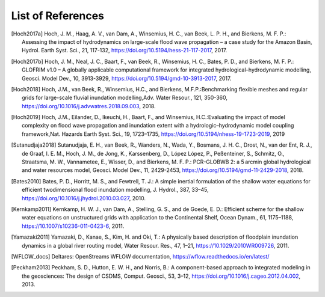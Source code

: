 .. _references:

******************
List of References
******************

.. [Hoch2017a] Hoch, J. M., Haag, A. V., van Dam, A., Winsemius, H. C., van Beek, L. P. H., and Bierkens, M. F. P.: \
     Assessing the impact of hydrodynamics on large-scale flood wave propagation – a case study for the Amazon Basin, \
     Hydrol. Earth Syst. Sci., 21, 117-132, https://doi.org/10.5194/hess-21-117-2017, 2017.
.. [Hoch2017b] Hoch, J. M., Neal, J. C., Baart, F., van Beek, R., Winsemius, H. C., Bates, P. D., and Bierkens, M. F. P.: \
    GLOFRIM v1.0 – A globally applicable computational framework for integrated hydrological–hydrodynamic modelling, \
    Geosci. Model Dev., 10, 3913-3929, https://doi.org/10.5194/gmd-10-3913-2017, 2017.
.. [Hoch2018] Hoch, J.M., van Beek, R., Winsemius, H.C., and Bierkens, M.F.P.:\
    Benchmarking flexible meshes and regular grids for large-scale fluvial inundation modelling,\
    Adv. Water Resour., 121, 350-360, https://doi.org/10.1016/j.advwatres.2018.09.003, 2018.
.. [Hoch2019] Hoch, J.M., Eilander, D., Ikeuchi, H., Baart, F., and Winsemius, H.C.:\
    Evaluating the impact of model complexity on flood wave propagation and inundation extent with a hydrologic–hydrodynamic model coupling framework,\
    Nat. Hazards Earth Syst. Sci., 19, 1723–1735, https://doi.org/10.5194/nhess-19-1723-2019, 2019
.. [Sutanudjaja2018] Sutanudjaja, E. H., van Beek, R., Wanders, N., Wada, Y., Bosmans, J. H. C., Drost, N., van der Ent, R. J., \
    de Graaf, I. E. M., Hoch, J. M., de Jong, K., Karssenberg, D., López López, P., Peßenteiner, S., Schmitz, O., Straatsma, M. W., \
    Vannametee, E., Wisser, D., and Bierkens, M. F. P.: \
    PCR-GLOBWB 2: a 5 arcmin global hydrological and water resources model, \
    Geosci. Model Dev., 11, 2429-2453, https://doi.org/10.5194/gmd-11-2429-2018, 2018.
.. [Bates2010] Bates, P. D., Horritt, M. S., and Fewtrell, T. J.: \
    A simple inertial formulation of the shallow water equations for efficient twodimensional flood inundation modelling, \
    J. Hydrol., 387, 33–45, https://doi.org/10.1016/j.jhydrol.2010.03.027, 2010.
.. [Kernkamp2011] Kernkamp, H. W. J., van Dam, A., Stelling, G. S., and de Goede, E. D.: \
    Efficient scheme for the shallow water equations on unstructured grids with application to the Continental Shelf, \
    Ocean Dynam., 61, 1175–1188, https://10.1007/s10236-011-0423-6, 2011.
.. [Yamazaki2011] Yamazaki, D., Kanae, S., Kim, H. and Oki, T.: \
    A physically based description of floodplain inundation dynamics in a global river routing model, \
    Water Resour. Res., 47, 1–21, https://10.1029/2010WR009726, 2011.
.. [WFLOW_docs] Deltares: OpenStreams WFLOW documentation, https://wflow.readthedocs.io/en/latest/
.. [Peckham2013] Peckham, S. D., Hutton, E. W. H., and Norris, B.: \
    A component-based approach to integrated modeling in the geosciences: The design of CSDMS, \
    Comput. Geosci., 53, 3–12, https://doi.org/10.1016/j.cageo.2012.04.002, 2013.
